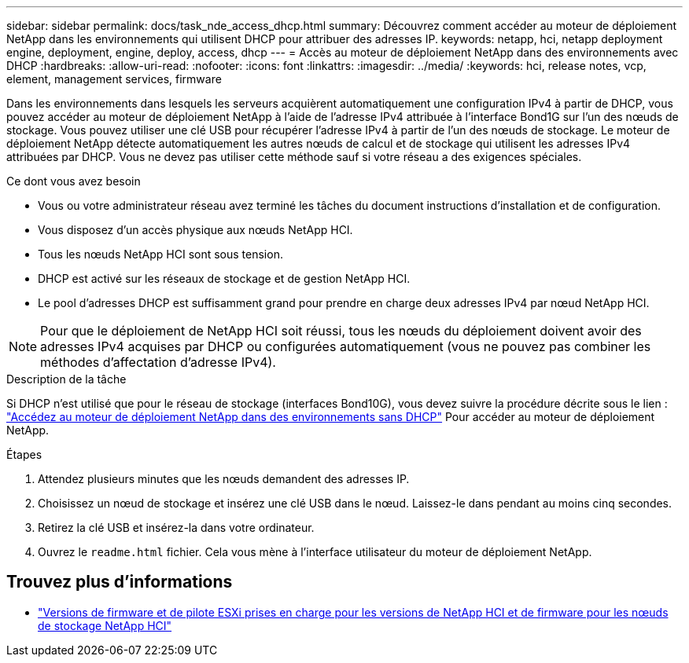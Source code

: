 ---
sidebar: sidebar 
permalink: docs/task_nde_access_dhcp.html 
summary: Découvrez comment accéder au moteur de déploiement NetApp dans les environnements qui utilisent DHCP pour attribuer des adresses IP. 
keywords: netapp, hci, netapp deployment engine, deployment, engine, deploy, access, dhcp 
---
= Accès au moteur de déploiement NetApp dans des environnements avec DHCP
:hardbreaks:
:allow-uri-read: 
:nofooter: 
:icons: font
:linkattrs: 
:imagesdir: ../media/
:keywords: hci, release notes, vcp, element, management services, firmware


[role="lead"]
Dans les environnements dans lesquels les serveurs acquièrent automatiquement une configuration IPv4 à partir de DHCP, vous pouvez accéder au moteur de déploiement NetApp à l'aide de l'adresse IPv4 attribuée à l'interface Bond1G sur l'un des nœuds de stockage. Vous pouvez utiliser une clé USB pour récupérer l'adresse IPv4 à partir de l'un des nœuds de stockage. Le moteur de déploiement NetApp détecte automatiquement les autres nœuds de calcul et de stockage qui utilisent les adresses IPv4 attribuées par DHCP. Vous ne devez pas utiliser cette méthode sauf si votre réseau a des exigences spéciales.

.Ce dont vous avez besoin
* Vous ou votre administrateur réseau avez terminé les tâches du document instructions d'installation et de configuration.
* Vous disposez d'un accès physique aux nœuds NetApp HCI.
* Tous les nœuds NetApp HCI sont sous tension.
* DHCP est activé sur les réseaux de stockage et de gestion NetApp HCI.
* Le pool d'adresses DHCP est suffisamment grand pour prendre en charge deux adresses IPv4 par nœud NetApp HCI.



NOTE: Pour que le déploiement de NetApp HCI soit réussi, tous les nœuds du déploiement doivent avoir des adresses IPv4 acquises par DHCP ou configurées automatiquement (vous ne pouvez pas combiner les méthodes d'affectation d'adresse IPv4).

.Description de la tâche
Si DHCP n'est utilisé que pour le réseau de stockage (interfaces Bond10G), vous devez suivre la procédure décrite sous le lien : link:task_nde_access_no_dhcp.html["Accédez au moteur de déploiement NetApp dans des environnements sans DHCP"] Pour accéder au moteur de déploiement NetApp.

.Étapes
. Attendez plusieurs minutes que les nœuds demandent des adresses IP.
. Choisissez un nœud de stockage et insérez une clé USB dans le nœud. Laissez-le dans pendant au moins cinq secondes.
. Retirez la clé USB et insérez-la dans votre ordinateur.
. Ouvrez le `readme.html` fichier. Cela vous mène à l'interface utilisateur du moteur de déploiement NetApp.


[discrete]
== Trouvez plus d'informations

* link:firmware_driver_versions.html["Versions de firmware et de pilote ESXi prises en charge pour les versions de NetApp HCI et de firmware pour les nœuds de stockage NetApp HCI"]

